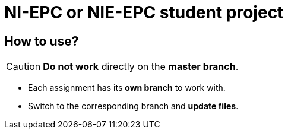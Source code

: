 = NI-EPC or NIE-EPC student project

== How to use?

CAUTION: *Do not work* directly on the *master branch*.

* Each assignment has its *own branch* to work with.
* Switch to the corresponding branch and *update files*.
